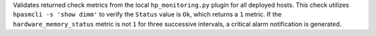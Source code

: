 Validates returned check metrics from the local ``hp_monitoring.py``
plugin for all deployed hosts. This check utilizes ``hpasmcli -s 'show
dimm'`` to verify the ``Status`` value is ``Ok``, which returns a ``1``
metric. If the ``hardware_memory_status`` metric is not ``1`` for three
successive intervals, a critical alarm notification is generated.
